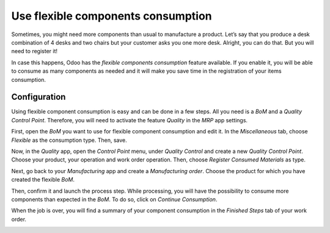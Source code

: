 ===================================
Use flexible components consumption
===================================

Sometimes, you might need more components than usual to manufacture a
product. Let’s say that you produce a desk combination of 4 desks and
two chairs but your customer asks you one more desk. Alright, you can do
that. But you will need to register it!

In case this happens, Odoo has the *flexible components consumption*
feature available. If you enable it, you will be able to consume as many
components as needed and it will make you save time in the registration
of your items consumption.

Configuration
=============

Using flexible component consumption is easy and can be done in a few
steps. All you need is a *BoM* and a *Quality Control Point*.
Therefore, you will need to activate the feature *Quality* in the
*MRP* app settings.

First, open the *BoM* you want to use for flexible component
consumption and edit it. In the *Miscellaneous* tab, choose
*Flexible* as the consumption type. Then, save.

.. image:: media/flexible_components_consumption_01.png
    :align: center

Now, in the *Quality* app, open the *Control Point* menu, under
*Quality Control* and create a new *Quality Control Point*. Choose
your product, your operation and work order operation. Then, choose
*Register Consumed Materials* as type.

.. image:: media/flexible_components_consumption_02.png
    :align: center

Next, go back to your *Manufacturing* app and create a *Manufacturing
order*. Choose the product for which you have created the flexible
*BoM*.

Then, confirm it and launch the process step. While processing, you will
have the possibility to consume more components than expected in the
*BoM*. To do so, click on *Continue Consumption*.

.. image:: media/flexible_components_consumption_03.png
    :align: center

When the job is over, you will find a summary of your component
consumption in the *Finished Steps* tab of your work order.

.. image:: media/flexible_components_consumption_04.png
    :align: center